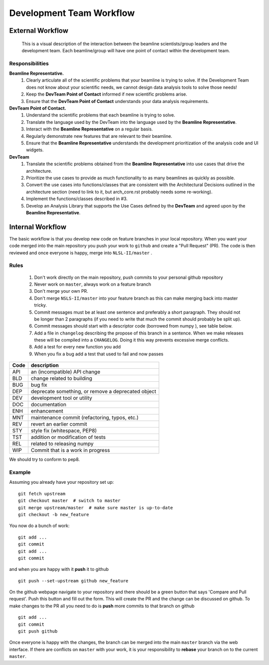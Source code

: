 .. _workflow:

Development Team Workflow
#########################

External Workflow
^^^^^^^^^^^^^^^^^
.. figure:: /_static/img/PointOfContactFlow.png
   :scale: 50 %
   :alt: Flowchart: Interaction between beamline and development team
   
   This is a visual description of the interaction between the beamline scientists/group leaders and the development team.  Each beamline/group will have one point of contact within the development team.
   
Responsibilities
----------------

**Beamline Representative.** 
 1. Clearly articulate all of the scientific problems that your beamline is trying to solve. If the Development Team does not know about your scientific needs, we cannot design data analysis tools to solve those needs! 
 2. Keep the **DevTeam Point of Contact** informed if new scientific problems arise.
 3. Ensure that the **DevTeam Point of Contact** understands your data analysis requirements. 

**DevTeam Point of Contact.**
 1. Understand the scientific problems that each beamline is trying to solve.
 2. Translate the language used by the DevTeam into the language used by the **Beamline Representative**. 
 3. Interact with the **Beamline Representative** on a regular basis. 
 4. Regularly demonstrate new features that are relevant to their beamline. 
 5. Ensure that the **Beamline Representative** understands the development prioritization of
    the analysis code and UI widgets.
 
**DevTeam**
 1. Translate the scientific problems obtained from the **Beamline Representative** into use cases that drive the architecture.
 2. Prioritize the use cases to provide as much functionality to as many beamlines as quickly as possible. 
 3. Convert the use cases into functions/classes that are consistent with the Architectural Decisions outlined in the architecture section (need to link to it, but arch_core.rst probably needs some re-working).
 4. Implement the functions/classes described in #3.
 5. Develop an Analysis Library that supports the Use Cases defined by the **DevTeam** and agreed upon by the **Beamline Representative**.

Internal Workflow
^^^^^^^^^^^^^^^^^
The basic workflow is that you develop new code on feature branches in
your local repository.  When you want your code merged into the main
repository you push your work to ``github`` and create a "Pull Request" (PR).
The code is then reviewed and once everyone is happy, merge into
``NLSL-II/master`` .

Rules
-----

  1. Don't work directly on the main repository, push commits to your
     personal github repository
  2. Never work on ``master``, always work on a feature branch
  3. Don't merge your own PR.
  4. Don't merge ``NSLS-II/master`` into your feature branch
     as this can make merging back into master tricky.
  5. Commit messages must be at least one sentence and preferably a short
     paragraph.  They should not be longer than 2 paragraphs (if you need to
     write that much the commit should probably be split up).
  6. Commit messages should start with a descriptor code (borrowed from numpy
     ), see table below.
  7. Add a file in ``changelog`` describing the propose of this branch
     in a sentence.  When we make releases these will be compiled into
     a ``CHANGELOG``.  Doing it this way prevents excessive merge conflicts.
  8. Add a test for every new function you add
  9. When you fix a bug add a test that used to fail and now passes

====  ===
Code  description
====  ===
API   an (incompatible) API change
BLD   change related to building
BUG   bug fix
DEP   deprecate something, or remove a deprecated object
DEV   development tool or utility
DOC   documentation
ENH   enhancement
MNT   maintenance commit (refactoring, typos, etc.)
REV   revert an earlier commit
STY   style fix (whitespace, PEP8)
TST   addition or modification of tests
REL   related to releasing numpy
WIP   Commit that is a work in progress
====  ===


We should try to conform to pep8.

Example
-------

Assuming you already have your repository set up::

   git fetch upstream
   git checkout master  # switch to master
   git merge upstream/master  # make sure master is up-to-date
   git checkout -b new_feature

You now do a bunch of work::

   git add ...
   git commit
   git add ...
   git commit

and when you are happy with it **push** it to github ::

   git push --set-upstream github new_feature

On the github webpage navigate to your repository and there should be a
green button that says 'Compare and Pull request'.  Push this button and
fill out the form.  This will create the PR and the change can be discussed
on github.  To make changes to the PR all you need to do is **push** more
commits to that branch on github ::

   git add ...
   git commit
   git push github

Once everyone is happy with the changes, the branch can be merged into
the main ``master`` branch via the web interface.  If there are
conflicts on ``master`` with your work, it is your responsibility to
**rebase** your branch on to the current ``master``.
